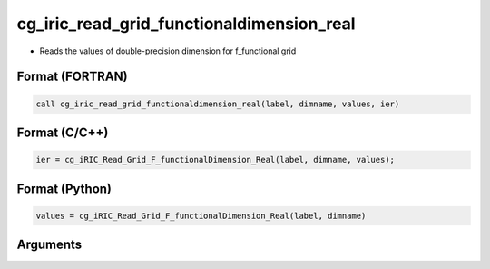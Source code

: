 cg_iric_read_grid_functionaldimension_real
============================================

-  Reads the values of double-precision dimension for f_functional grid

Format (FORTRAN)
------------------
.. code-block:: fortran

   call cg_iric_read_grid_functionaldimension_real(label, dimname, values, ier)

Format (C/C++)
----------------
.. code-block:: c

   ier = cg_iRIC_Read_Grid_F_functionalDimension_Real(label, dimname, values);

Format (Python)
----------------
.. code-block:: python

   values = cg_iRIC_Read_Grid_F_functionalDimension_Real(label, dimname)

Arguments
---------

.. csv-table:: Arguments of cg_iric_read_grid_functionaldimension_real
   :file: cg_iric_read_grid_functionaldimension_real_args.csv
   :header-rows: 1

